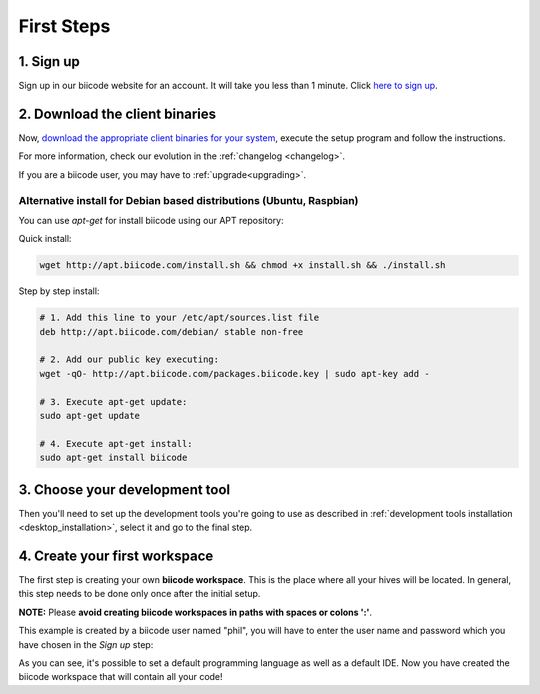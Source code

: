 .. _first_steps:

First Steps
===========


1. Sign up
-------------
Sign up in our biicode website for an account. It will take you less than 1 minute. Click `here to sign up <https://www.biicode.com/accounts/signup>`_.

.. _download_client_binaries:

2. Download the client binaries
----------------------------------
Now, `download the appropriate client binaries for your system <https://www.biicode.com/downloads>`_, execute the setup program and follow the instructions.

For more information, check our evolution in the :ref:`changelog <changelog>`.

If you are a biicode user, you may have to :ref:`upgrade<upgrading>`.

Alternative install for Debian based distributions (Ubuntu, Raspbian)
^^^^^^^^^^^^^^^^^^^^^^^^^^^^^^^^^^^^^^^^^^^^^^^^^^^^^^^^^^^^^^^^^^^^^^^^^^

You can use *apt-get* for install biicode using our APT repository:

Quick install: 

.. code-block:: bash

    wget http://apt.biicode.com/install.sh && chmod +x install.sh && ./install.sh


Step by step install:

.. code-block:: bash

    # 1. Add this line to your /etc/apt/sources.list file
    deb http://apt.biicode.com/debian/ stable non-free
    
    # 2. Add our public key executing:
    wget -qO- http://apt.biicode.com/packages.biicode.key | sudo apt-key add -
    
    # 3. Execute apt-get update:
    sudo apt-get update 
    
    # 4. Execute apt-get install: 
    sudo apt-get install biicode

	
3. Choose your development tool
----------------------------------

Then you'll need to set up the development tools you're going to use as described in :ref:`development tools installation <desktop_installation>`, select it and go to the final step.


.. _create_workspace:

4. Create your first workspace
---------------------------------

The first step is creating your own **biicode workspace**. This is the place where all your hives will be located. In general, this step needs to be done only once after the initial setup.

**NOTE:** Please **avoid creating biicode workspaces in paths with spaces or colons ':'**.

This example is created by a biicode user named "phil", you will have to enter the user name and password which you have chosen in the *Sign up* step:

.. raw:: html

	<script type="text/javascript" src="https://asciinema.org/a/7621.js" id="asciicast-7621" async data-speed="2"></script>

As you can see, it's possible to set a default programming language as well as a default IDE. Now you have created the biicode workspace that will contain all your code!

